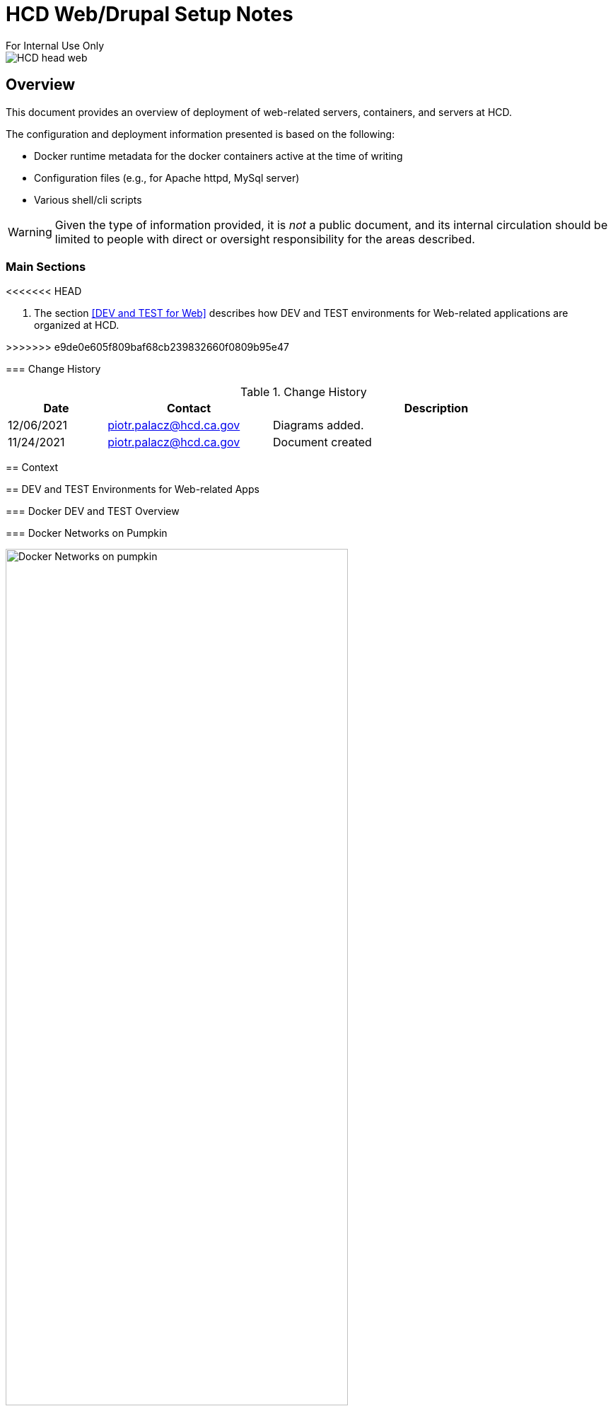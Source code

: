 = HCD Web/Drupal Setup Notes
For Internal Use Only

image::images/HCD_head_web.png[align="center"]

:revnumber: 11/29/2021
:Author Initials: pxp
:email: <piotr.palacz@hcd.ca.gov>
:icons:
:numiered:
:toc:


ifdef::backend-html5[]
:twoinches: width='144'
:full-width: width='100%'
:half-width: width='50%'
:half-size: width='50%'
:thumbnail: width='60'
:size10: width='10%'
:size15: width='15%'
:size25: width='25%'
:size40: width='40%'
:size50: width='50%'
:size60: width='60%'
:size75: width='75%'
endif::[]
ifdef::backend-pdf[]
:twoinches: pdfwidth='2in'
:full-width: pdfwidth='100vw'
:half-width: pdfwidth='50vw'
:half-size: pdfwidth='50%'
:thumbnail: pdfwidth='20mm'
:size10: pdfwidth='10%'
:size15: pdfwidth='15%'
:size25: pdfwidth='25%'
:size40: pdfwidth='40%'
:size50: pdfwidth='50%'
:size60: pdfwidth='60%'
:size75: pdfwidth='75%'
endif::[]
ifdef::backend-docbook5[]
:twoinches: width='50mm'
:full-width: scaledwidth='100%'
:half-width: scaledwidth='50%'
:half-size: width='50%'
:thumbnail: width='20mm'
:size40: width='40%'
:size50: width='50%'
endif::[]

== Overview

This document provides an overview of deployment of web-related servers, containers, and servers at HCD.

The configuration and deployment information presented is based on the following:

* Docker runtime metadata for the docker containers active at the time of writing

* Configuration files (e.g., for Apache httpd, MySql server)

* Various shell/cli scripts


WARNING: Given the type of information provided, it is _not_ a public document, and its internal circulation should be limited to people with direct or oversight responsibility for the areas described.
 
=== Main Sections

<<<<<<< HEAD
=======

. The section <<DEV and TEST for Web>> describes how DEV and TEST environments for Web-related applications are organized at HCD.

>>>>>>> e9de0e605f809baf68cb239832660f0809b95e47
 
 

=== Change History

.Change History
[width="98%",cols="3,^5,10",options="header"]
|=========================================================
|Date | Contact |Description 

|12/06/2021 |   piotr.palacz@hcd.ca.gov | Diagrams added.

|11/24/2021 |   piotr.palacz@hcd.ca.gov | Document created  

|=========================================================


== Context



== DEV and TEST Environments for Web-related Apps



=== Docker DEV and TEST Overview

// image::images/MID02-naming.png[Naming MID Server,width=50%,align="center"

=== Docker Networks on Pumpkin

image::plantuml/pumpkinByNetwork.svg[Docker Networks on pumpkin,{size75}, align="center"]


==== Bridge Network

image::plantuml/pumpkinNetBridge.svg[Bridge Network on pumpkin,{size75}, align="center"]

==== Deloitte Network

image::plantuml/pumpkinNetDeloitte.svg[Deloitte Network on pumpkin,{size60},align="center"]

==== HCD Network

image::plantuml/pumpkinNetHcd.svg[HCD Network on pumpkin,{size20}, align="center"]

==== Nofadfa Network

image::plantuml/pumpkinNetNofadfa.svg[Nofadfa Network on pumpkin,{size60}, align="center"]


<end>
